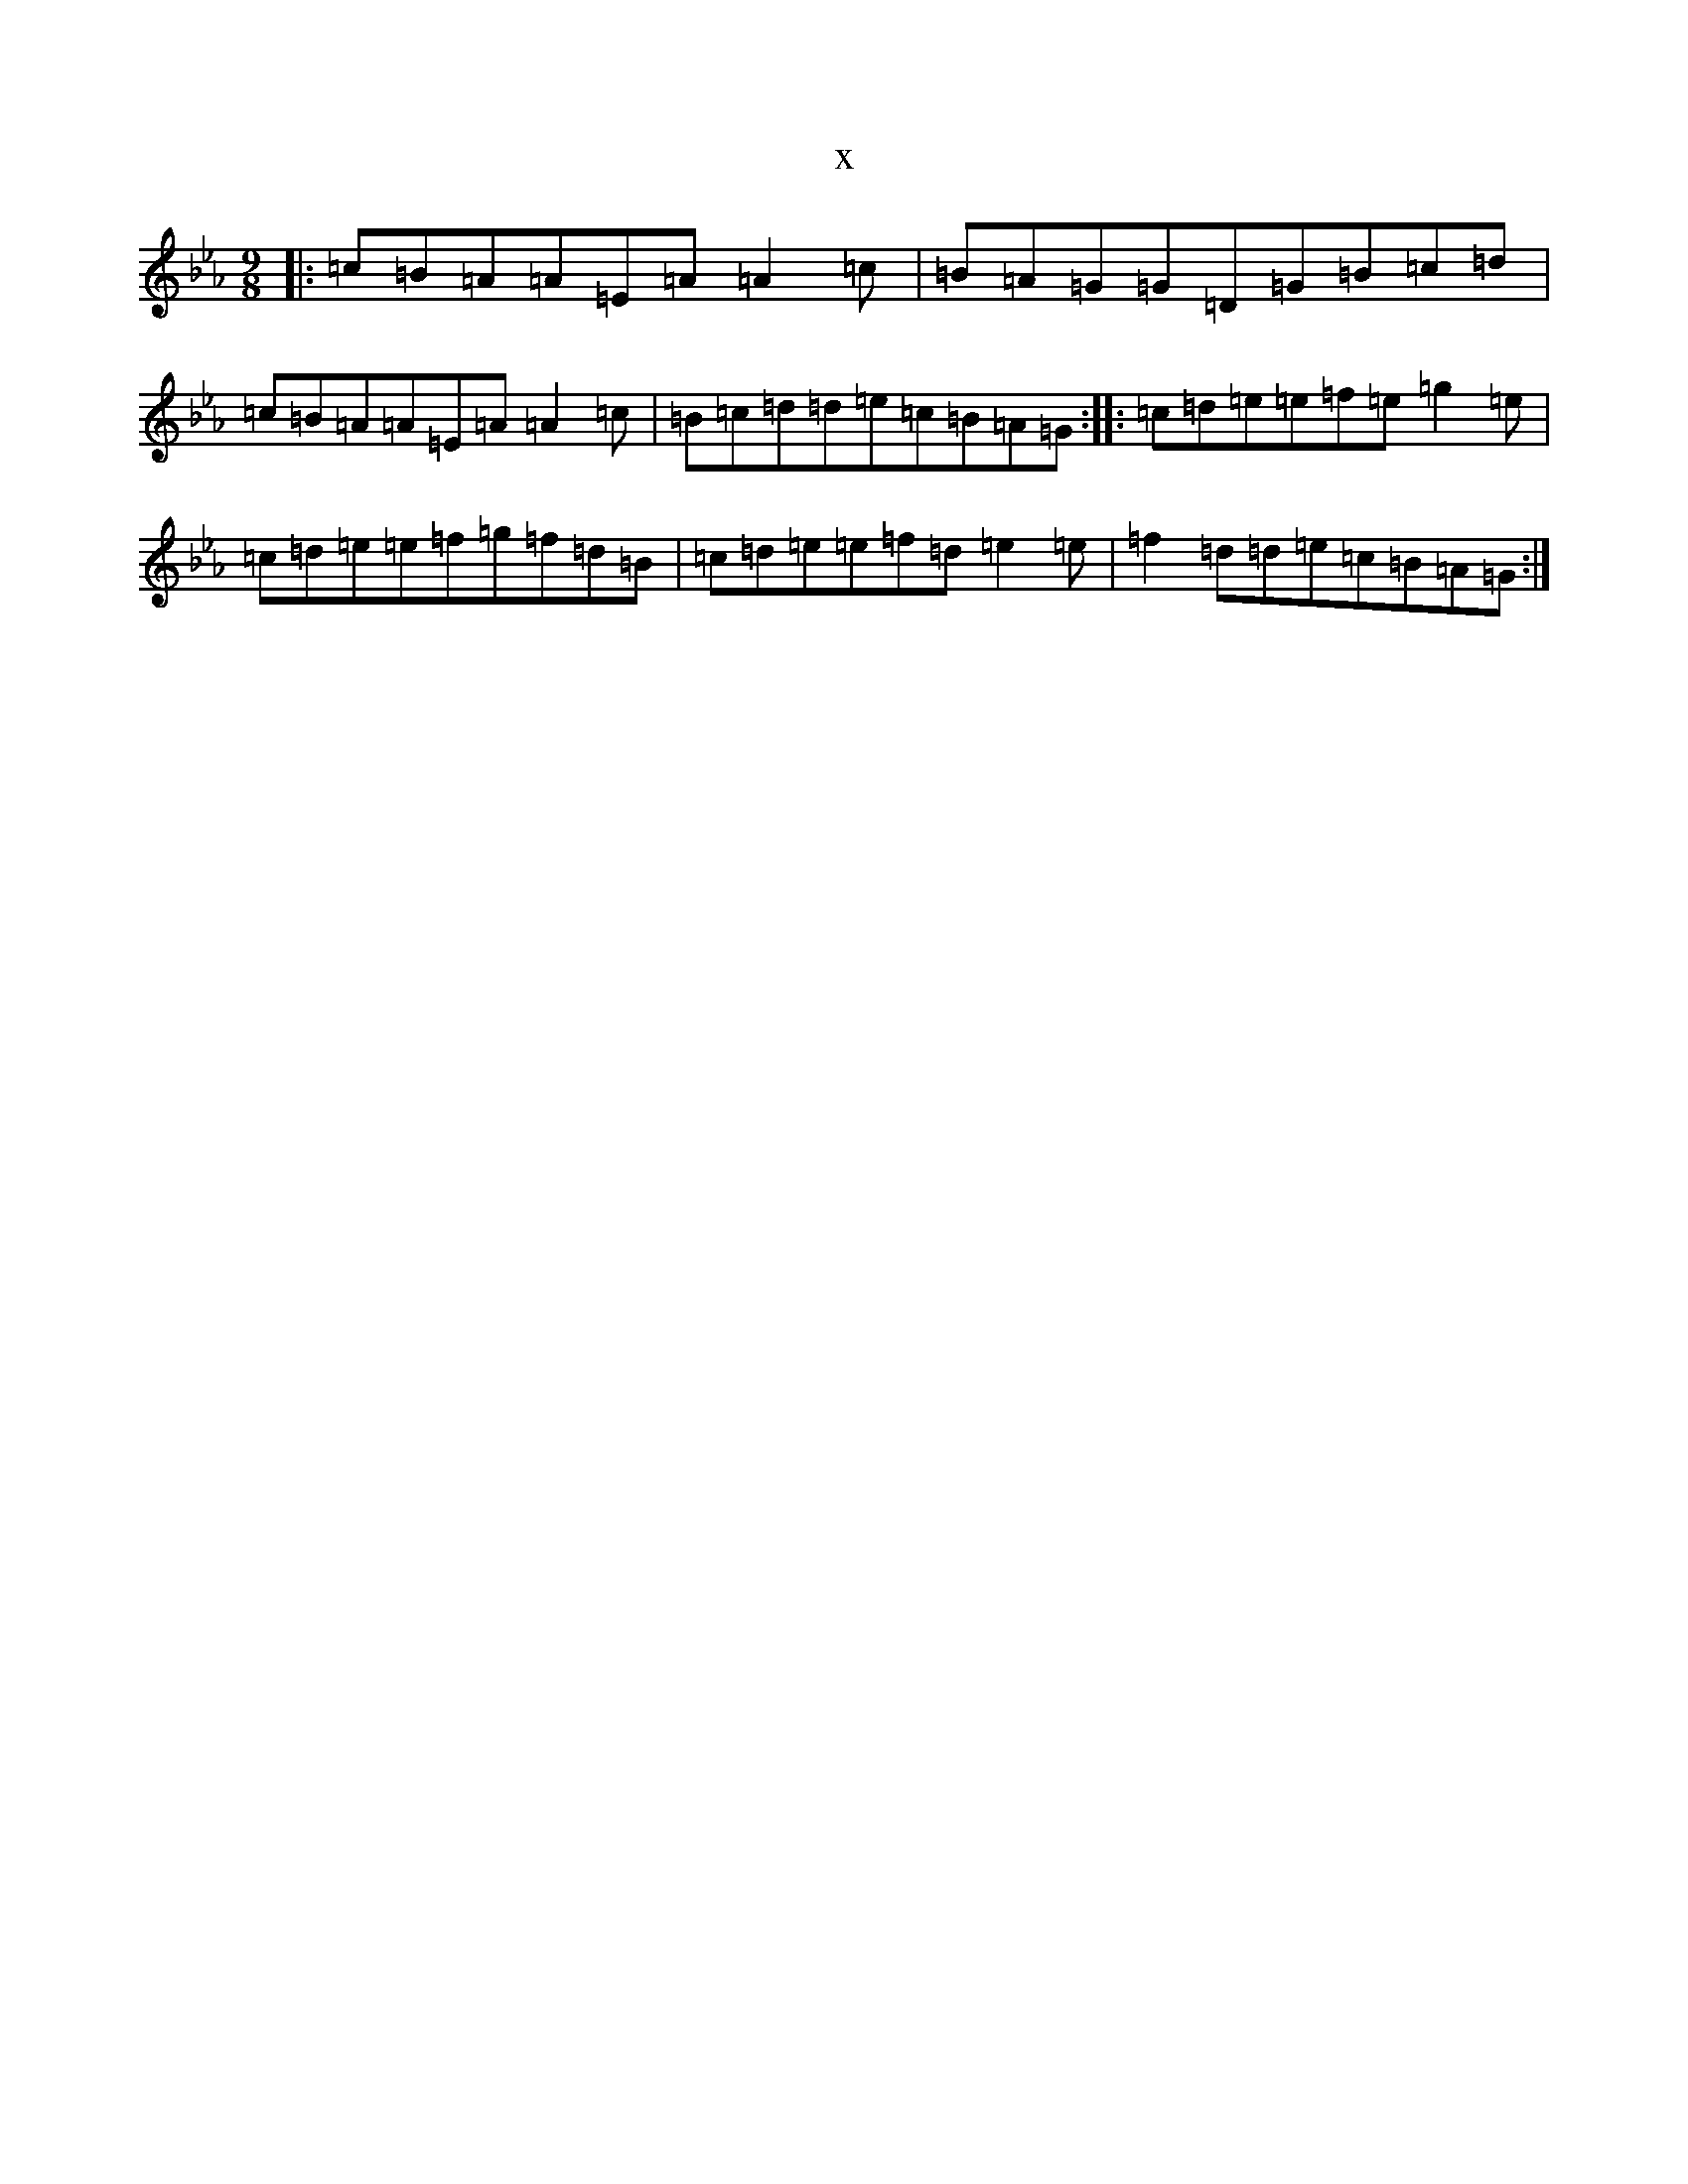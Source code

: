 X:15520
T:x
L:1/8
M:9/8
K: C minor
|:=c=B=A=A=E=A=A2=c|=B=A=G=G=D=G=B=c=d|=c=B=A=A=E=A=A2=c|=B=c=d=d=e=c=B=A=G:||:=c=d=e=e=f=e=g2=e|=c=d=e=e=f=g=f=d=B|=c=d=e=e=f=d=e2=e|=f2=d=d=e=c=B=A=G:|